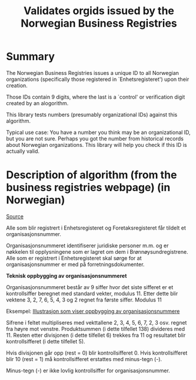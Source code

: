 #+TITLE: Validates orgids issued by the Norwegian Business Registries

* Summary

The Norwegian Business Registries issues a unique ID to all Norwegian
organizations (specifically those registered in `Enhetsregisteret') upon their creation.

Those IDs contain 9 digits, where the last is a `control' or verification digit
created by an alogorithm.

This library tests numbers (presumably organizational IDs) against this algorithm.

Typical use case:
You have a number you think may be an organizational ID, but you are not sure.
Perhaps you got the number from historical records about Norwegian organizations.
This library will help you check if this ID is actually valid.


* Description of algorithm (from the business registries webpage) (in Norwegian)

[[https://www.brreg.no/om-oss/oppgavene-vare/alle-registrene-vare/om-enhetsregisteret/organisasjonsnummeret/][Source]]

Alle som blir registrert i Enhetsregisteret og Foretaksregisteret får tildelt et organisasjonsnummer.

Organisasjonsnummeret identifiserer juridiske personer m.m. og er nøkkelen til opplysningene som er lagret om dem i Brønnøysundregistrene. Alle som er registrert i Enhetsregisteret skal sørge for at organisasjonsnummer er med på forretningsdokumenter.

*Teknisk oppbygging av organisasjonsnummeret*

Organisasjonsnummeret består av 9 siffer hvor det siste sifferet er et kontrollsiffer beregnet med standard vekter, modulus 11. Etter dette blir vektene 3, 2, 7, 6, 5, 4, 3 og 2 regnet fra første siffer.
Modulus 11

Eksempel:
[[./brreg_example.jpg][Illustrasjon som viser oppbygging av organisasjonsnummere]]

Sifrene i feltet multipliseres med vekttallene 2, 3, 4, 5, 6, 7, 2, 3 osv. regnet fra høyre mot venstre. Produktsummen (i dette tilfellet 138) divideres med 11. Resten etter divisjonen (i dette tilfellet 6) trekkes fra 11 og resultatet blir kontrollsifferet (i dette tilfellet 5).

Hvis divisjonen går opp (rest = 0) blir kontrollsifferet 0. Hvis kontrollsifferet blir 10 (rest = 1) må kontrollsifferet erstattes med minus-tegn (-).

Minus-tegn (-) er ikke lovlig kontrollsiffer for organisasjonsnummer.
